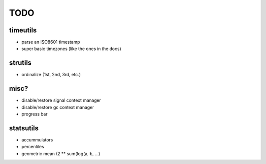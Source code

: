 TODO
====

timeutils
---------

- parse an ISO8601 timestamp
- super basic timezones (like the ones in the docs)

strutils
--------

- ordinalize (1st, 2nd, 3rd, etc.)

misc?
-----

- disable/restore signal context manager
- disable/restore gc context manager
- progress bar

statsutils
----------

- accummulators
- percentiles
- geometric mean (2 ** sum(log(a, b, ...)
